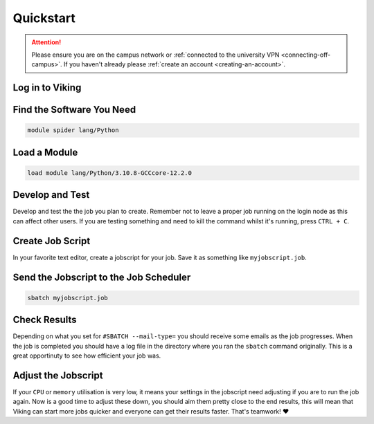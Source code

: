 Quickstart
==========

.. attention::
    Please ensure you are on the campus network or :ref:`connected to the university VPN <connecting-off-campus>`. If you haven't already please :ref:`create an account <creating-an-account>`.


Log in to Viking
----------------

.. code-block:: console
    :caption: from a linux terminal

    ssh viking.york.ac.uk


Find the Software You Need
--------------------------

.. code-block:: console

    module spider lang/Python


Load a Module
--------------

.. code-block:: console

    load module lang/Python/3.10.8-GCCcore-12.2.0


Develop and Test
----------------

Develop and test the the job you plan to create. Remember not to leave a proper job running on the login node as this can affect other users. If you are testing something and need to kill the command whilst it's running, press ``CTRL + C``.


Create Job Script
-----------------

In your favorite text editor, create a jobscript for your job. Save it as something like ``myjobscript.job``.

.. code-block:: bash
    :caption: this is just a basic template

    #!/usr/bin/env bash
    # use 'set -e' to exit the script on first error
    set -e

    #SBATCH --job-name=my_job               # Job name
    #SBATCH --ntasks=10                     # Number of MPI tasks to request
    #SBATCH --cpus-per-task=1               # Number of CPU cores per MPI task
    #SBATCH --mem=16G                       # Total memory to request
    #SBATCH --time=0-00:15:00               # Time limit (DD-HH:MM:SS)
    #SBATCH --account=dept-proj-year        # Project account to use
    #SBATCH --mail-type=END,FAIL            # Mail events (NONE, BEGIN, END, FAIL, ALL)
    #SBATCH --mail-user=abc123@york.ac.uk   # Where to send mail
    #SBATCH --output=%x-%j.log              # Standard output log
    #SBATCH --error=%x-%j.err               # Standard error log

    # Purge any previously loaded modules #
    module purge

    # Load modules #
    module load lang/Python/3.10.8-GCCcore-12.2.0

    # Commands to run #
    echo My working directory is: `pwd`
    echo Running job on host:
    echo -e '\t'`hostname` at `date`'\n'

    python -c 'print ("Hello, world!")'

    echo '\n'Job completed at `date`


Send the Jobscript to the Job Scheduler
---------------------------------------

.. code-block:: console

    sbatch myjobscript.job


Check Results
--------------

Depending on what you set for ``#SBATCH --mail-type=`` you should receive some emails as the job progresses. When the job is completed you should have a log file in the directory where you ran the ``sbatch`` command originally. This is a great opportinuty to see how efficient your job was.


Adjust the Jobscript
--------------------

If your ``CPU`` or ``memory`` utilisation is very low, it means your settings in the jobscript need adjusting if you are to run the job again. Now is a good time to adjust these down, you should aim them pretty close to the end results, this will mean that Viking can start more jobs quicker and everyone can get their results faster. That's teamwork! ❤️

